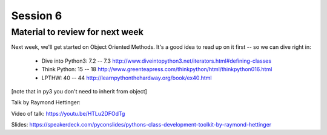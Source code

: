 Session 6
=========

.. rst-class:: left

  Finish up the exercises

  Write a complete set of unit tests for your mailroom program.

   * You will likely find that it is really hard to test without refactoring.

   * This is Good!

   * If code is hard to test -- it probably should be refactored.

Material to review for next week
--------------------------------

Next week, we'll get started on Object Oriented Methods. It's a good idea to read up on it first -- so we can dive right in:

 * Dive into Python3: 7.2 -- 7.3
   http://www.diveintopython3.net/iterators.html#defining-classes

 * Think Python: 15 -- 18
   http://www.greenteapress.com/thinkpython/html/thinkpython016.html

 * LPTHW: 40 -- 44
   http://learnpythonthehardway.org/book/ex40.html

[note that in py3 you don't need to inherit from object]

Talk by Raymond Hettinger:

Video of talk: https://youtu.be/HTLu2DFOdTg

Slides: https://speakerdeck.com/pyconslides/pythons-class-development-toolkit-by-raymond-hettinger
